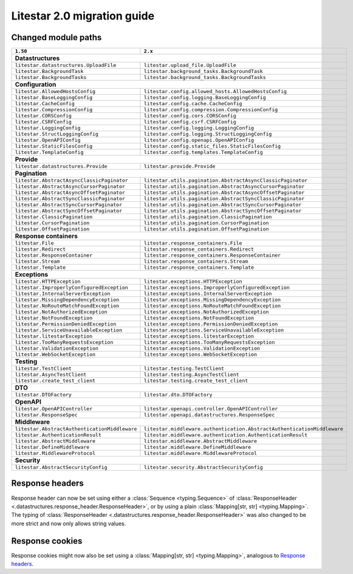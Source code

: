 Litestar 2.0 migration guide
============================

.. py:currentmodule:: litestar


Changed module paths
---------------------

+----------------------------------------------------+------------------------------------------------------------------------+
| ``1.50``                                           | ``2.x``                                                                |
+====================================================+========================================================================+
| **Datastructures**                                                                                                          |
+----------------------------------------------------+------------------------------------------------------------------------+
| ``litestar.datastructures.UploadFile``             | ``litestar.upload_file.UploadFile``                                    |
+----------------------------------------------------+------------------------------------------------------------------------+
| ``litestar.BackgroundTask``                        | ``litestar.background_tasks.BackgroundTask``                           |
+----------------------------------------------------+------------------------------------------------------------------------+
| ``litestar.BackgroundTasks``                       | ``litestar.background_tasks.BackgroundTasks``                          |
+----------------------------------------------------+------------------------------------------------------------------------+
| **Configuration**                                                                                                           |
+----------------------------------------------------+------------------------------------------------------------------------+
| ``litestar.AllowedHostsConfig``                    | ``litestar.config.allowed_hosts.AllowedHostsConfig``                   |
+----------------------------------------------------+------------------------------------------------------------------------+
| ``litestar.BaseLoggingConfig``                     | ``litestar.config.logging.BaseLoggingConfig``                          |
+----------------------------------------------------+------------------------------------------------------------------------+
| ``litestar.CacheConfig``                           | ``litestar.config.cache.CacheConfig``                                  |
+----------------------------------------------------+------------------------------------------------------------------------+
| ``litestar.CompressionConfig``                     | ``litestar.config.compression.CompressionConfig``                      |
+----------------------------------------------------+------------------------------------------------------------------------+
| ``litestar.CORSConfig``                            | ``litestar.config.cors.CORSConfig``                                    |
+----------------------------------------------------+------------------------------------------------------------------------+
| ``litestar.CSRFConfig``                            | ``litestar.config.csrf.CSRFConfig``                                    |
+----------------------------------------------------+------------------------------------------------------------------------+
| ``litestar.LoggingConfig``                         | ``litestar.config.logging.LoggingConfig``                              |
+----------------------------------------------------+------------------------------------------------------------------------+
| ``litestar.StructLoggingConfig``                   | ``litestar.config.logging.StructLoggingConfig``                        |
+----------------------------------------------------+------------------------------------------------------------------------+
| ``litestar.OpenAPIConfig``                         | ``litestar.config.openapi.OpenAPIConfig``                              |
+----------------------------------------------------+------------------------------------------------------------------------+
| ``litestar.StaticFilesConfig``                     | ``litestar.config.static_files.StaticFilesConfig``                     |
+----------------------------------------------------+------------------------------------------------------------------------+
| ``litestar.TemplateConfig``                        | ``litestar.config.templates.TemplateConfig``                           |
+----------------------------------------------------+------------------------------------------------------------------------+
| **Provide**                                                                                                                 |
+----------------------------------------------------+------------------------------------------------------------------------+
| ``litestar.datastructures.Provide``                | ``litestar.provide.Provide``                                           |
+----------------------------------------------------+------------------------------------------------------------------------+
| **Pagination**                                                                                                              |
+----------------------------------------------------+------------------------------------------------------------------------+
| ``litestar.AbstractAsyncClassicPaginator``         | ``litestar.utils.pagination.AbstractAsyncClassicPaginator``            |
+----------------------------------------------------+------------------------------------------------------------------------+
| ``litestar.AbstractAsyncCursorPaginator``          | ``litestar.utils.pagination.AbstractAsyncCursorPaginator``             |
+----------------------------------------------------+------------------------------------------------------------------------+
| ``litestar.AbstractAsyncOffsetPaginator``          | ``litestar.utils.pagination.AbstractAsyncOffsetPaginator``             |
+----------------------------------------------------+------------------------------------------------------------------------+
| ``litestar.AbstractSyncClassicPaginator``          | ``litestar.utils.pagination.AbstractSyncClassicPaginator``             |
+----------------------------------------------------+------------------------------------------------------------------------+
| ``litestar.AbstractSyncCursorPaginator``           | ``litestar.utils.pagination.AbstractSyncCursorPaginator``              |
+----------------------------------------------------+------------------------------------------------------------------------+
| ``litestar.AbstractSyncOffsetPaginator``           | ``litestar.utils.pagination.AbstractSyncOffsetPaginator``              |
+----------------------------------------------------+------------------------------------------------------------------------+
| ``litestar.ClassicPagination``                     | ``litestar.utils.pagination.ClassicPagination``                        |
+----------------------------------------------------+------------------------------------------------------------------------+
| ``litestar.CursorPagination``                      | ``litestar.utils.pagination.CursorPagination``                         |
+----------------------------------------------------+------------------------------------------------------------------------+
| ``litestar.OffsetPagination``                      | ``litestar.utils.pagination.OffsetPagination``                         |
+----------------------------------------------------+------------------------------------------------------------------------+
| **Response containers**                                                                                                     |
+----------------------------------------------------+------------------------------------------------------------------------+
| ``litestar.File``                                  | ``litestar.response_containers.File``                                  |
+----------------------------------------------------+------------------------------------------------------------------------+
| ``litestar.Redirect``                              | ``litestar.response_containers.Redirect``                              |
+----------------------------------------------------+------------------------------------------------------------------------+
| ``litestar.ResponseContainer``                     | ``litestar.response_containers.ResponseContainer``                     |
+----------------------------------------------------+------------------------------------------------------------------------+
| ``litestar.Stream``                                | ``litestar.response_containers.Stream``                                |
+----------------------------------------------------+------------------------------------------------------------------------+
| ``litestar.Template``                              | ``litestar.response_containers.Template``                              |
+----------------------------------------------------+------------------------------------------------------------------------+
| **Exceptions**                                                                                                              |
+----------------------------------------------------+------------------------------------------------------------------------+
| ``litestar.HTTPException``                         | ``litestar.exceptions.HTTPException``                                  |
+----------------------------------------------------+------------------------------------------------------------------------+
| ``litestar.ImproperlyConfiguredException``         | ``litestar.exceptions.ImproperlyConfiguredException``                  |
+----------------------------------------------------+------------------------------------------------------------------------+
| ``litestar.InternalServerException``               | ``litestar.exceptions.InternalServerException``                        |
+----------------------------------------------------+------------------------------------------------------------------------+
| ``litestar.MissingDependencyException``            | ``litestar.exceptions.MissingDependencyException``                     |
+----------------------------------------------------+------------------------------------------------------------------------+
| ``litestar.NoRouteMatchFoundException``            | ``litestar.exceptions.NoRouteMatchFoundException``                     |
+----------------------------------------------------+------------------------------------------------------------------------+
| ``litestar.NotAuthorizedException``                | ``litestar.exceptions.NotAuthorizedException``                         |
+----------------------------------------------------+------------------------------------------------------------------------+
| ``litestar.NotFoundException``                     | ``litestar.exceptions.NotFoundException``                              |
+----------------------------------------------------+------------------------------------------------------------------------+
| ``litestar.PermissionDeniedException``             | ``litestar.exceptions.PermissionDeniedException``                      |
+----------------------------------------------------+------------------------------------------------------------------------+
| ``litestar.ServiceUnavailableException``           | ``litestar.exceptions.ServiceUnavailableException``                    |
+----------------------------------------------------+------------------------------------------------------------------------+
| ``litestar.litestarException``                     | ``litestar.exceptions.litestarException``                              |
+----------------------------------------------------+------------------------------------------------------------------------+
| ``litestar.TooManyRequestsException``              | ``litestar.exceptions.TooManyRequestsException``                       |
+----------------------------------------------------+------------------------------------------------------------------------+
| ``litestar.ValidationException``                   | ``litestar.exceptions.ValidationException``                            |
+----------------------------------------------------+------------------------------------------------------------------------+
| ``litestar.WebSocketException``                    | ``litestar.exceptions.WebSocketException``                             |
+----------------------------------------------------+------------------------------------------------------------------------+
| **Testing**                                                                                                                 |
+----------------------------------------------------+------------------------------------------------------------------------+
| ``litestar.TestClient``                            | ``litestar.testing.TestClient``                                        |
+----------------------------------------------------+------------------------------------------------------------------------+
| ``litestar.AsyncTestClient``                       | ``litestar.testing.AsyncTestClient``                                   |
+----------------------------------------------------+------------------------------------------------------------------------+
| ``litestar.create_test_client``                    | ``litestar.testing.create_test_client``                                |
+----------------------------------------------------+------------------------------------------------------------------------+
| **DTO**                                                                                                                     |
+----------------------------------------------------+------------------------------------------------------------------------+
| ``litestar.DTOFactory``                            | ``litestar.dto.DTOFactory``                                            |
+----------------------------------------------------+------------------------------------------------------------------------+
| **OpenAPI**                                                                                                                 |
+----------------------------------------------------+------------------------------------------------------------------------+
| ``litestar.OpenAPIController``                     | ``litestar.openapi.controller.OpenAPIController``                      |
+----------------------------------------------------+------------------------------------------------------------------------+
| ``litestar.ResponseSpec``                          | ``litestar.openapi.datastructures.ResponseSpec``                       |
+----------------------------------------------------+------------------------------------------------------------------------+
| **Middleware**                                                                                                              |
+----------------------------------------------------+------------------------------------------------------------------------+
| ``litestar.AbstractAuthenticationMiddleware``      | ``litestar.middleware.authentication.AbstractAuthenticationMiddleware``|
+----------------------------------------------------+------------------------------------------------------------------------+
| ``litestar.AuthenticationResult``                  | ``litestar.middleware.authentication.AuthenticationResult``            |
+----------------------------------------------------+------------------------------------------------------------------------+
| ``litestar.AbstractMiddleware``                    | ``litestar.middleware.AbstractMiddleware``                             |
+----------------------------------------------------+------------------------------------------------------------------------+
| ``litestar.DefineMiddleware``                      | ``litestar.middleware.DefineMiddleware``                               |
+----------------------------------------------------+------------------------------------------------------------------------+
| ``litestar.MiddlewareProtocol``                    | ``litestar.middleware.MiddlewareProtocol``                             |
+----------------------------------------------------+------------------------------------------------------------------------+
| **Security**                                                                                                                |
+----------------------------------------------------+------------------------------------------------------------------------+
| ``litestar.AbstractSecurityConfig``                | ``litestar.security.AbstractSecurityConfig``                           |
+----------------------------------------------------+------------------------------------------------------------------------+


Response headers
----------------

Response header can now be set using either a :class:`Sequence <typing.Sequence>` of
:class:`ResponseHeader <.datastructures.response_header.ResponseHeader>`, or by using a plain
:class:`Mapping[str, str] <typing.Mapping>`.
The typing of :class:`ResponseHeader <.datastructures.response_header.ResponseHeader>` was also changed to be more
strict and now only allows string values.


.. tab-set::

    .. tab-item:: 1.51

        .. code-block:: python

            from litestar import ResponseHeader, get


            @get(response_headers={"my-header": ResponseHeader(value="header-value")})
            async def handler() -> str:
                ...

    .. tab-item:: 2.x

        .. code-block:: python

            from litestar import ResponseHeader, get


            @get(response_headers=[ResponseHeader(name="my-header", value="header-value")])
            async def handler() -> str:
                ...


            # or


            @get(response_headers={"my-header": "header-value"})
            async def handler() -> str:
                ...


Response cookies
----------------

Response cookies might now also be set using a :class:`Mapping[str, str] <typing.Mapping>`, analogous to `Response headers`_.

